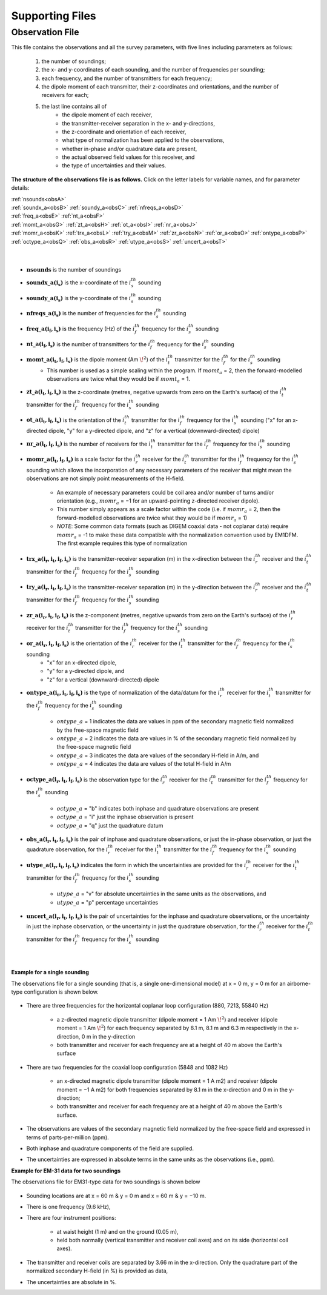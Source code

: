 .. _supportingFiles:

Supporting Files
================

.. _supportingFiles_obs:

Observation File
----------------

This file contains the observations and all the survey parameters, with five lines including parameters as follows:

    1. the number of soundings;
    2. the x- and y-coordinates of each sounding, and the number of frequencies per sounding;
    3. each frequency, and the number of transmitters for each frequency;
    4. the dipole moment of each transmitter, their z-coordinates and orientations, and the number of receivers for each;
    5. the last line contains all of
        - the dipole moment of each receiver,
        - the transmitter-receiver separation in the x- and y-directions,
        - the z-coordinate and orientation of each receiver,
        - what type of normalization has been applied to the observations,
        - whether in-phase and/or quadrature data are present,
        - the actual observed field values for this receiver, and
        - the type of uncertainties and their values.

**The structure of the observations file is as follows.** Click on the letter labels for variable names, and for parameter details:

| :ref:`nsounds<obsA>`
| :ref:`soundx_a<obsB>`  :ref:`soundy_a<obsC>`  :ref:`nfreqs_a<obsD>` 
| :ref:`freq_a<obsE>`  :ref:`nt_a<obsF>`
| :ref:`momt_a<obsG>`  :ref:`zt_a<obsH>`  :ref:`ot_a<obsI>`  :ref:`nr_a<obsJ>`
| :ref:`momr_a<obsK>`  :ref:`trx_a<obsL>`  :ref:`try_a<obsM>`  :ref:`zr_a<obsN>`  :ref:`or_a<obsO>`  :ref:`ontype_a<obsP>`  :ref:`octype_a<obsQ>`  :ref:`obs_a<obsR>`  :ref:`utype_a<obsS>`  :ref:`uncert_a<obsT>`
|
|


.. _obsA:

- :math:`\mathbf{nsounds}` is the number of soundings

.. _obsB:

- :math:`\mathbf{soundx\_ a(i_s)}` is the x-coordinate of the :math:`i_s^{th}` sounding

.. _obsC:

- :math:`\mathbf{soundy\_ a(i_s)}` is the y-coordinate of the :math:`i_s^{th}` sounding

.. _obsD:

- :math:`\mathbf{nfreqs \_ a(i_s)}` is the number of frequencies for the :math:`i_s^{th}` sounding

.. _obsE:

- :math:`\mathbf{freq\_ a(i_f, i_s)}` is the frequency (Hz) of the :math:`i_f^{th}` frequency for the :math:`i_s^{th}` sounding

.. _obsF:

- :math:`\mathbf{nt\_ a(i_f,i_s)}` is the number of transmitters for the :math:`i_f^{th}` frequency for the :math:`i_s^{th}` sounding

.. _obsG:

- :math:`\mathbf{momt\_ a(i_t,i_f,i_s)}` is the dipole moment (Am :math:`\! ^2`) of the :math:`i_t^{th}` transmitter for the :math:`i_f^{th}` for the :math:`i_s^{th}` sounding
    - This number is used as a simple scaling within the program. If :math:`momt_a` = 2, then the forward-modelled observations are twice what they would be if :math:`momt_a` = 1.

.. _obsH:

- :math:`\mathbf{zt\_ a (i_t,i_f,i_s)}` is the z-coordinate (metres, negative upwards from zero on the Earth's surface) of the :math:`i_t^{th}` transmitter for the :math:`i_f^{th}` frequency for the :math:`i_s^{th}` sounding

.. _obsI:

- :math:`\mathbf{ot\_a(i_t,i_f,i_s)}` is the orientation of the :math:`i_t^{th}` transmitter for the :math:`i_f^{th}` frequency for the :math:`i_s^{th}` sounding ("x" for an x-directed dipole, "y" for a y-directed dipole, and "z" for a vertical (downward-directed) dipole)

.. _obsJ:

- :math:`\mathbf{nr\_ a(i_t,i_f,i_s)}` is the number of receivers for the :math:`i_t^{th}` transmitter for the :math:`i_f^{th}` frequency for the :math:`i_s^{th}` sounding

.. _obsK:

- :math:`\mathbf{momr\_ a(i_t,i_f,i_s)}` is a scale factor for the :math:`i_r^{th}` receiver for the :math:`i_t^{th}` transmitter for the :math:`i_f^{th}` frequency for the :math:`i_s^{th}` sounding which allows the incorporation of any necessary parameters of the receiver that might mean the observations are not simply point measurements of the H-field.

    - An example of necessary parameters could be coil area and/or number of turns and/or orientation (e.g., :math:`momr_a` = −1 for an upward-pointing z-directed receiver dipole).
    - This number simply appears as a scale factor within the code (i.e. if :math:`momr_a` = 2, then the forward-modelled observations are twice what they would be if :math:`momr_a` = 1)
    - *NOTE*: Some common data formats (such as DIGEM coaxial data - not coplanar data) require :math:`momr_a` = -1 to make these data compatible with the normalization convention used by EM1DFM. The first example requires this type of normalization


.. _obsL:

- :math:`\mathbf{trx\_ a(i_r,i_t,i_f,i_s)}` is the transmitter-receiver separation (m) in the x-direction between the :math:`i_r^{th}` receiver and the :math:`i_t^{th}` transmitter for the :math:`i_f^{th}` frequency for the :math:`i_s^{th}` sounding

.. _obsM:

- :math:`\mathbf{try\_ a(i_r,i_t,i_f,i_s)}` is the transmitter-receiver separation (m) in the y-direction between the :math:`i_r^{th}` receiver and the :math:`i_t^{th}` transmitter for the :math:`i_f^{th}` frequency for the :math:`i_s^{th}` sounding

.. _obsN:

- :math:`\mathbf{zr\_ a(i_r,i_t,i_f,i_s)}` is the z-component (metres, negative upwards from zero on the Earth's surface) of the :math:`i_r^{th}` receiver for the :math:`i_t^{th}` transmitter for the :math:`i_f^{th}` frequency for the :math:`i_s^{th}` sounding

.. _obsO:

- :math:`\mathbf{or\_ a(i_r,i_t,i_f,i_s)}` is the orientation of the :math:`i_r^{th}` receiver for the :math:`i_t^{th}` transmitter for the :math:`i_f^{th}` frequency for the :math:`i_s^{th}` sounding
    - "x" for an x-directed dipole,
    - "y" for a y-directed dipole, and
    - "z" for a vertical (downward-directed) dipole

.. _obsP:

- :math:`\mathbf{ontype\_ a(i_r,i_t,i_f,i_s)}` is the type of normalization of the data/datum for the :math:`i_r^{th}` receiver for the :math:`i_t^{th}` transmitter for the :math:`i_f^{th}` frequency for the :math:`i_s^{th}` sounding

    - :math:`ontype\_ a` = 1 indicates the data are values in ppm of the secondary magnetic field normalized by the free-space magnetic field
    - :math:`ontype\_ a` = 2 indicates the data are values in % of the secondary magnetic field normalized by the free-space magnetic field
    - :math:`ontype\_ a` = 3 indicates the data are values of the secondary H-field in A/m, and
    - :math:`ontype\_ a` = 4 indicates the data are values of the total H-field in A/m

.. _obsQ:

- :math:`\mathbf{octype\_ a(i_r,i_t,i_f,i_s)}` is the observation type for the :math:`i_r^{th}` receiver for the :math:`i_t^{th}` transmitter for the :math:`i_f^{th}` frequency for the :math:`i_s^{th}` sounding

    - :math:`octype\_ a` = "b" indicates both inphase and quadrature observations are present
    - :math:`octype\_ a` = "i" just the inphase observation is present
    - :math:`octype\_ a` = "q" just the quadrature datum

.. _obsR:

- :math:`\mathbf{obs\_ a(i_r,i_t,i_f,i_s)}` is the pair of inphase and quadrature observations, or just the in-phase observation, or just the quadrature observation, for the :math:`i_r^{th}` receiver for the :math:`i_t^{th}` transmitter for the :math:`i_f^{th}` frequency for the :math:`i_s^{th}` sounding

.. _obsS:

- :math:`\mathbf{utype\_ a(i_r,i_t,i_f,i_s)}` indicates the form in which the uncertainties are provided for the :math:`i_r^{th}` receiver for the :math:`i_t^{th}` transmitter for the :math:`i_f^{th}` frequency for the :math:`i_s^{th}` sounding

    - :math:`utype\_ a` = "v" for absolute uncertainties in the same units as the observations, and
    - :math:`utype\_ a` = "p" percentage uncertainties


.. _obsT:

- :math:`\mathbf{uncert\_ a(i_r,i_t,i_f,i_s)}` is the pair of uncertainties for the inphase and quadrature observations, or the uncertainty in just the inphase observation, or the uncertainty in just the quadrature observation, for the :math:`i_r^{th}` receiver for the :math:`i_t^{th}` transmitter for the :math:`i_f^{th}` frequency for the :math:`i_s^{th}` sounding

|
|


**Example for a single sounding**

The observations file for a single sounding (that is, a single one-dimensional model) at x = 0 m, y = 0 m for an airborne-type configuration is shown below.

.. figure:: images/obs_inv_ex1.png
    :align: center
    :figwidth: 100% 



- There are three frequencies for the horizontal coplanar loop configuration (880, 7213, 55840 Hz)

    - a z-directed magnetic dipole transmitter (dipole moment = 1 Am :math:`\! ^2`) and receiver (dipole moment = 1 Am :math:`\! ^2`) for each frequency separated by 8.1 m, 8.1 m and 6.3 m respectively in the x-direction, 0 m in the y-direction
    - both transmitter and receiver for each frequency are at a height of 40 m above the Earth's surface
- There are two frequencies for the coaxial loop configuration (5848 and 1082 Hz)

    - an x-directed magnetic dipole transmitter (dipole moment = 1 A m2) and receiver (dipole moment = −1 A m2) for both frequencies separated by 8.1 m in the x-direction and 0 m in the y-direction;
    - both transmitter and receiver for each frequency are at a height of 40 m above the Earth's surface.
- The observations are values of the secondary magnetic field normalized by the free-space field and expressed in terms of parts-per-million (ppm).
- Both inphase and quadrature components of the field are supplied.
- The uncertainties are expressed in absolute terms in the same units as the observations (i.e., ppm).




**Example for EM-31 data for two soundings**

The observations file for EM31-type data for two soundings is shown below

.. figure:: images/obs_inv_ex2.png
    :align: center
    :figwidth: 100% 



- Sounding locations are at x = 60 m \& y = 0 m and x = 60 m & y = −10 m.
- There is one frequency (9.6 kHz),
- There are four instrument positions:

    - at waist height (1 m) and on the ground (0.05 m),
    - held both normally (vertical transmitter and receiver coil axes) and on its side (horizontal coil axes).
- The transmitter and receiver coils are separated by 3.66 m in the x-direction. Only the quadrature part of the normalized secondary H-field (in %) is provided as data,
- The uncertainties are absolute in \%.










































